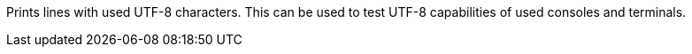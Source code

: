 Prints lines with used UTF-8 characters.
This can be used to test UTF-8 capabilities of used consoles and terminals.